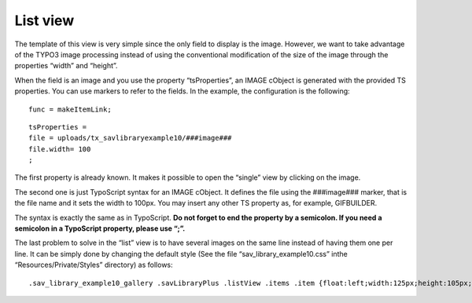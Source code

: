 .. ==================================================
.. FOR YOUR INFORMATION
.. --------------------------------------------------
.. -*- coding: utf-8 -*- with BOM.

.. ==================================================
.. DEFINE SOME TEXTROLES
.. --------------------------------------------------
.. role::   underline
.. role::   typoscript(code)
.. role::   ts(typoscript)
   :class:  typoscript
.. role::   php(code)


List view
---------

The template of this view is very simple since the only field to
display is the image. However, we want to take advantage of the TYPO3
image processing instead of using the conventional modification of the
size of the image through the properties “width” and “height”.

When the field is an image and you use the property “tsProperties”, an
IMAGE cObject is generated with the provided TS properties. You can
use markers to refer to the fields. In the example, the configuration
is the following:

::

   func = makeItemLink;

::

   tsProperties =
   file = uploads/tx_savlibraryexample10/###image###
   file.width= 100
   ;

The first property is already known. It makes it possible to open the
“single” view by clicking on the image.

The second one is just TypoScript syntax for an IMAGE cObject. It
defines the file using the ###image### marker, that is the file name
and it sets the width to 100px. You may insert any other TS property
as, for example, GIFBUILDER.

The syntax is exactly the same as in TypoScript.  **Do not forget to
end the property by a semicolon. If you need a semicolon in a
TypoScript property, please use “\;”.**

The last problem to solve in the “list” view is to have several images
on the same line instead of having them one per line. It can be simply
done by changing the default style (See the file
“sav\_library\_example10.css” inthe “Resources/Private/Styles”
directory) as follows:

::

   .sav_library_example10_gallery .savLibraryPlus .listView .items .item {float:left;width:125px;height:105px;background-color:#ffffff;}

